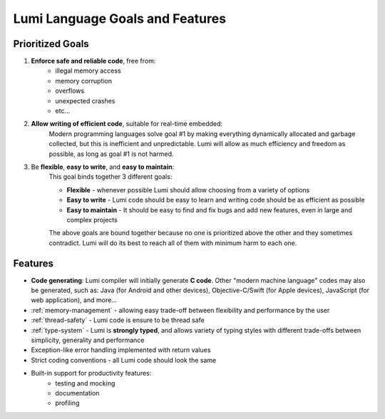 .. _goals:

Lumi Language Goals and Features
================================

Prioritized Goals
-----------------

1. **Enforce safe and reliable code**, free from:
    * illegal memory access
    * memory corruption
    * overflows
    * unexpected crashes
    * etc...

2. **Allow writing of efficient code**, suitable for real-time embedded:
      Modern programming languages solve goal #1 by making everything
      dynamically allocated and garbage collected, but this is inefficient and
      unpredictable. Lumi will allow as much efficiency and freedom as
      possible, as long as goal #1 is not harmed.

3. Be **flexible**, **easy to write**, and **easy to maintain**:
    This goal binds together 3 different goals:

    * **Flexible** - whenever possible Lumi should allow choosing from a
      variety of options
    * **Easy to write** - Lumi code should be easy to learn and writing code
      should be as efficient as possible
    * **Easy to maintain** - It should be easy to find and fix bugs and add new
      features, even in large and complex projects

    The above goals are bound together because no one is prioritized above the
    other and they sometimes contradict. Lumi will do its best to reach all of
    them with minimum harm to each one.


Features
--------

* **Code generating**: Lumi compiler will initially generate **C code**.
  Other "modern machine language" codes may also be generated, such as: Java
  (for Android and other devices), Objective-C/Swift (for Apple devices),
  JavaScript (for web application), and more...
* :ref:`memory-management` - allowing easy trade-off between flexibility and
  performance by the user
* :ref:`thread-safety` - Lumi code is ensure to be thread safe
* :ref:`type-system` - Lumi is **strongly typed**, and allows variety of typing
  styles with different trade-offs between simplicity, generality and
  performance
* Exception-like error handling implemented with return values
* Strict coding conventions - all Lumi code should look the same
* Built-in support for productivity features:
    * testing and mocking
    * documentation
    * profiling
